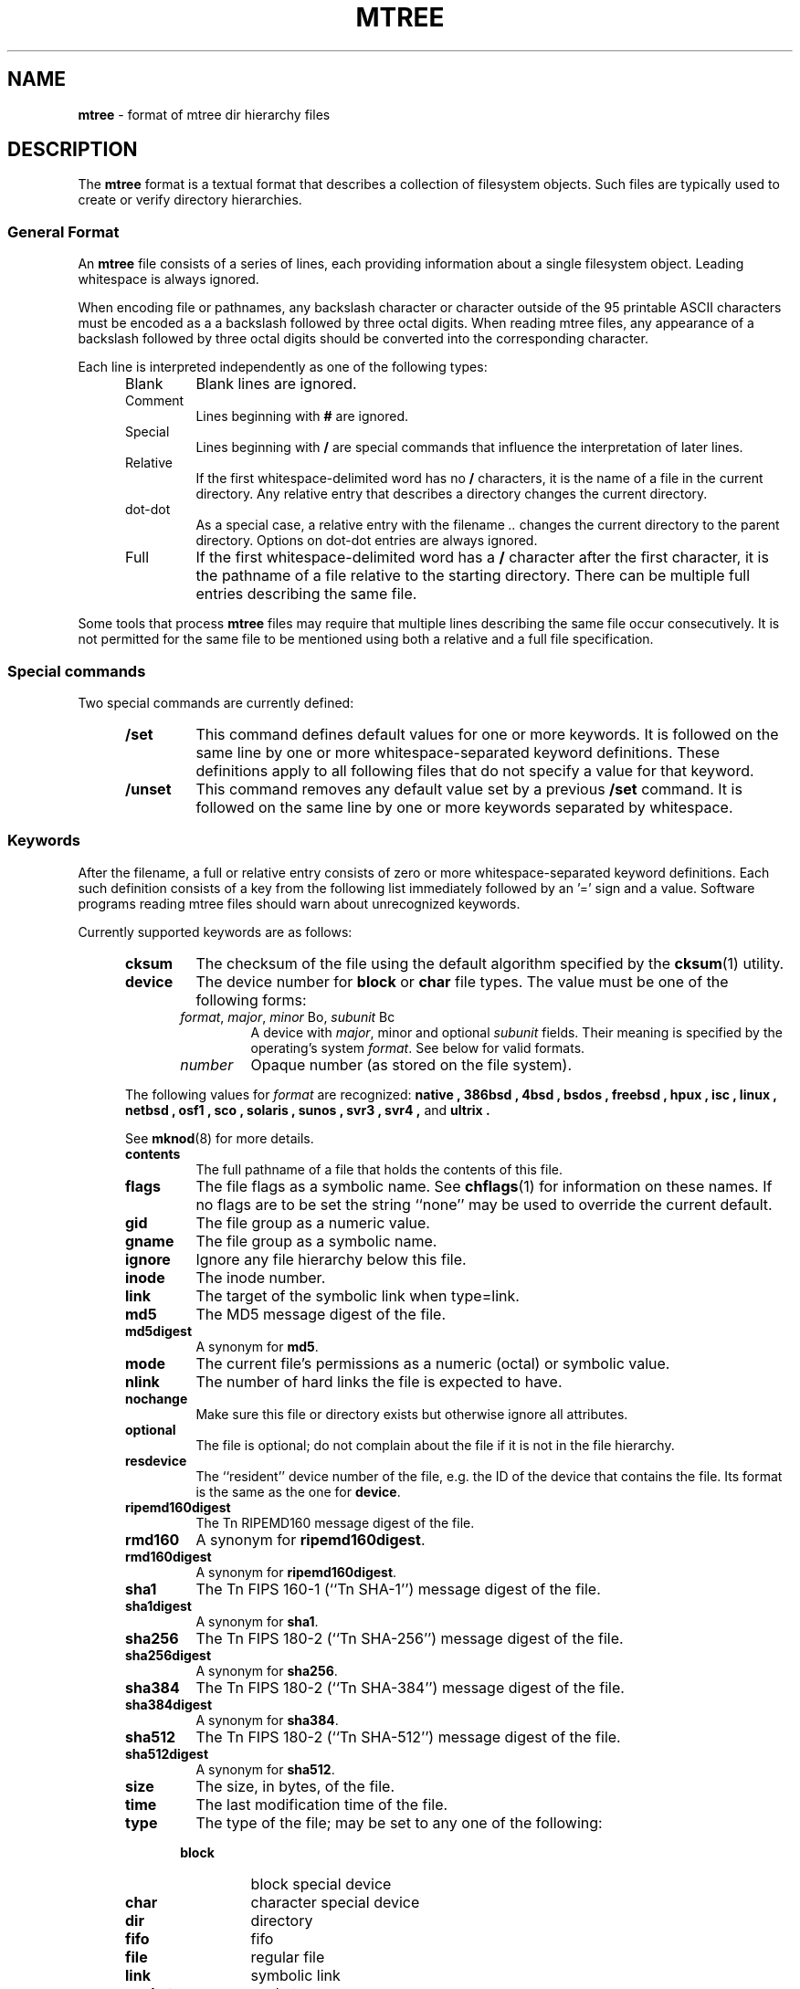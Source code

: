 .TH MTREE 5 "September 4, 2013" ""
.SH NAME
.ad l
\fB\%mtree\fP
\- format of mtree dir hierarchy files
.SH DESCRIPTION
.ad l
The
\fB\%mtree\fP
format is a textual format that describes a collection of filesystem objects.
Such files are typically used to create or verify directory hierarchies.
.SS General Format
An
\fB\%mtree\fP
file consists of a series of lines, each providing information
about a single filesystem object.
Leading whitespace is always ignored.
.PP
When encoding file or pathnames, any backslash character or
character outside of the 95 printable ASCII characters must be
encoded as a a backslash followed by three
octal digits.
When reading mtree files, any appearance of a backslash
followed by three octal digits should be converted into the
corresponding character.
.PP
Each line is interpreted independently as one of the following types:
.RS 5
.TP
Blank
Blank lines are ignored.
.TP
Comment
Lines beginning with
\fB#\fP
are ignored.
.TP
Special
Lines beginning with
\fB/\fP
are special commands that influence
the interpretation of later lines.
.TP
Relative
If the first whitespace-delimited word has no
\fB/\fP
characters,
it is the name of a file in the current directory.
Any relative entry that describes a directory changes the
current directory.
.TP
dot-dot
As a special case, a relative entry with the filename
\fI\& ..\fP
changes the current directory to the parent directory.
Options on dot-dot entries are always ignored.
.TP
Full
If the first whitespace-delimited word has a
\fB/\fP
character after
the first character, it is the pathname of a file relative to the
starting directory.
There can be multiple full entries describing the same file.
.RE
.PP
Some tools that process
\fB\%mtree\fP
files may require that multiple lines describing the same file
occur consecutively.
It is not permitted for the same file to be mentioned using
both a relative and a full file specification.
.SS Special commands
Two special commands are currently defined:
.RS 5
.TP
\fB/set\fP
This command defines default values for one or more keywords.
It is followed on the same line by one or more whitespace-separated
keyword definitions.
These definitions apply to all following files that do not specify
a value for that keyword.
.TP
\fB/unset\fP
This command removes any default value set by a previous
\fB/set\fP
command.
It is followed on the same line by one or more keywords
separated by whitespace.
.RE
.SS Keywords
After the filename, a full or relative entry consists of zero
or more whitespace-separated keyword definitions.
Each such definition consists of a key from the following
list immediately followed by an '=' sign
and a value.
Software programs reading mtree files should warn about
unrecognized keywords.
.PP
Currently supported keywords are as follows:
.RS 5
.TP
\fBcksum\fP
The checksum of the file using the default algorithm specified by
the
\fBcksum\fP(1)
utility.
.TP
\fBdevice\fP
The device number for
.B block
or
.B char
file types.
The value must be one of the following forms:
.PP
.RS 5
.TP
\fIformat\fP, \fImajor\fP, \fIminor\fP Bo, \fIsubunit\fP Bc
A device with
\fImajor\fP, minor
and optional
\fIsubunit\fP
fields.
Their meaning is specified by the operating's system
\fIformat\fP.
See below for valid formats.
.TP
\fInumber\fP
Opaque number (as stored on the file system).
.RE
.PP
The following values for
\fIformat\fP
are recognized:
.B native ,
.B 386bsd ,
.B 4bsd ,
.B bsdos ,
.B freebsd ,
.B hpux ,
.B isc ,
.B linux ,
.B netbsd ,
.B osf1 ,
.B sco ,
.B solaris ,
.B sunos ,
.B svr3 ,
.B svr4 , 
and 
.B ultrix .
.PP
See
\fBmknod\fP(8)
for more details.
.TP
\fBcontents\fP
The full pathname of a file that holds the contents of this file.
.TP
\fBflags\fP
The file flags as a symbolic name.
See
\fBchflags\fP(1)
for information on these names.
If no flags are to be set the string
``none''
may be used to override the current default.
.TP
\fBgid\fP
The file group as a numeric value.
.TP
\fBgname\fP
The file group as a symbolic name.
.TP
\fBignore\fP
Ignore any file hierarchy below this file.
.TP
\fBinode\fP
The inode number.
.TP
\fBlink\fP
The target of the symbolic link when type=link.
.TP
\fBmd5\fP
The MD5 message digest of the file.
.TP
\fBmd5digest\fP
A synonym for
\fBmd5\fP.
.TP
\fBmode\fP
The current file's permissions as a numeric (octal) or symbolic
value.
.TP
\fBnlink\fP
The number of hard links the file is expected to have.
.TP
\fBnochange\fP
Make sure this file or directory exists but otherwise ignore all attributes.
.TP
\fBoptional\fP
The file is optional; do not complain about the file if it is not in
the file hierarchy.
.TP
\fBresdevice\fP
The
``resident''
device number of the file, e.g. the ID of the device that
contains the file.
Its format is the same as the one for
\fBdevice\fP.
.TP
\fBripemd160digest\fP
The
Tn RIPEMD160
message digest of the file.
.TP
\fBrmd160\fP
A synonym for
\fBripemd160digest\fP.
.TP
\fBrmd160digest\fP
A synonym for
\fBripemd160digest\fP.
.TP
\fBsha1\fP
The
Tn FIPS
160-1
(``Tn SHA-1'')
message digest of the file.
.TP
\fBsha1digest\fP
A synonym for
\fBsha1\fP.
.TP
\fBsha256\fP
The
Tn FIPS
180-2
(``Tn SHA-256'')
message digest of the file.
.TP
\fBsha256digest\fP
A synonym for
\fBsha256\fP.
.TP
\fBsha384\fP
The
Tn FIPS
180-2
(``Tn SHA-384'')
message digest of the file.
.TP
\fBsha384digest\fP
A synonym for
\fBsha384\fP.
.TP
\fBsha512\fP
The
Tn FIPS
180-2
(``Tn SHA-512'')
message digest of the file.
.TP
\fBsha512digest\fP
A synonym for
\fBsha512\fP.
.TP
\fBsize\fP
The size, in bytes, of the file.
.TP
\fBtime\fP
The last modification time of the file.
.TP
\fBtype\fP
The type of the file; may be set to any one of the following:
.PP
.RS 5
.TP
\fBblock\fP
block special device
.TP
\fBchar\fP
character special device
.TP
\fBdir\fP
directory
.TP
\fBfifo\fP
fifo
.TP
\fBfile\fP
regular file
.TP
\fBlink\fP
symbolic link
.TP
\fBsocket\fP
socket
.RE
.TP
\fBuid\fP
The file owner as a numeric value.
.TP
\fBuname\fP
The file owner as a symbolic name.
.RE
.PP
.SH SEE ALSO
.ad l
\fBcksum\fP(1),
\fBfind\fP(1),
\fBmtree\fP(8)
.SH BUGS
.ad l
.SH HISTORY
.ad l
The
\fB\%mtree\fP
utility appeared in
Bx 4.3 Reno.
The
Tn MD5
digest capability was added in
FreeBSD 2.1,
in response to the widespread use of programs which can spoof
\fBcksum\fP(1).
The
Tn SHA-1
and
Tn RIPEMD160
digests were added in
FreeBSD 4.0,
as new attacks have demonstrated weaknesses in
Tn MD5.
The
Tn SHA-256
digest was added in
FreeBSD 6.0.
Support for file flags was added in
FreeBSD 4.0,
and mostly comes from
NetBSD.
The
``full''
entry format was added by
NetBSD.
